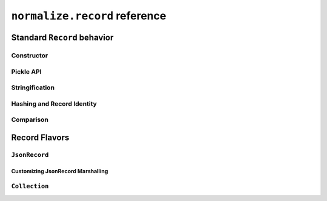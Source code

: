 
``normalize.record`` reference
==============================

Standard ``Record`` behavior
----------------------------

Constructor
^^^^^^^^^^^

Pickle API
^^^^^^^^^^

Stringification
^^^^^^^^^^^^^^^

Hashing and Record Identity
^^^^^^^^^^^^^^^^^^^^^^^^^^^

Comparison
^^^^^^^^^^

Record Flavors
--------------

``JsonRecord``
^^^^^^^^^^^^^^

Customizing JsonRecord Marshalling
""""""""""""""""""""""""""""""""""

``Collection``
^^^^^^^^^^^^^^

